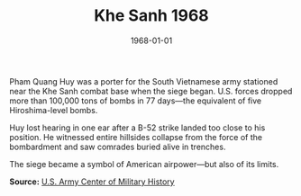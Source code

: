#+TITLE: Khe Sanh 1968
#+DATE: 1968-01-01
#+HUGO_BASE_DIR: ../../
#+HUGO_SECTION: stories
#+HUGO_TAGS: Civilians
#+HUGO_CATEGORIES: Vietnam War
#+EXPORT_FILE_NAME: 10-26-Khe-Sanh-1968.org
#+LOCATION: Vietnam
#+YEAR: 1968


Pham Quang Huy was a porter for the South Vietnamese army stationed near the Khe Sanh combat base when the siege began. U.S. forces dropped more than 100,000 tons of bombs in 77 days—the equivalent of five Hiroshima-level bombs.

Huy lost hearing in one ear after a B-52 strike landed too close to his position. He witnessed entire hillsides collapse from the force of the bombardment and saw comrades buried alive in trenches.

The siege became a symbol of American airpower—but also of its limits.

**Source:** [[https://history.army.mil][U.S. Army Center of Military History]]
